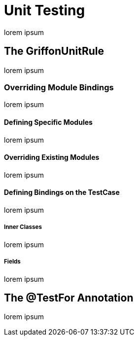 
[[_testing_unit]]
= Unit Testing

lorem ipsum

== The GriffonUnitRule

lorem ipsum

=== Overriding Module Bindings

lorem ipsum

==== Defining Specific Modules

lorem ipsum

==== Overriding Existing Modules

lorem ipsum

==== Defining Bindings on the TestCase

lorem ipsum

[discrete]
===== Inner Classes

lorem ipsum

[discrete]
===== Fields

lorem ipsum

== The @TestFor Annotation

lorem ipsum
